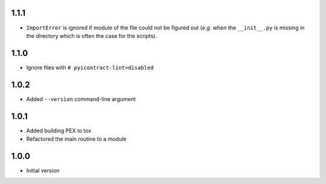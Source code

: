 1.1.1
=====
* ``ImportError`` is ignored if module of the file could not be figured out (*e.g.* when the ``__init__.py`` is
  missing in the directory which is often the case for the scripts).

1.1.0
=====
* Ignore files with ``# pyicontract-lint=disabled``

1.0.2
=====
* Added ``--version`` command-line argument

1.0.1
=====
* Added building PEX to tox
* Refactored the main routine to a module

1.0.0
=====
* Initial version
